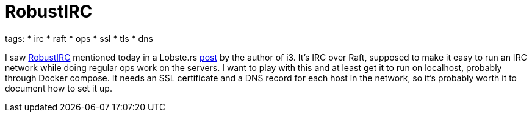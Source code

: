 = RobustIRC

tags:
* irc
* raft
* ops
* ssl
* tls
* dns

I saw https://robustirc.net/[RobustIRC] mentioned today in a Lobste.rs
https://robustirc.net/[post] by the author of i3. It's IRC over Raft, supposed
to make it easy to run an IRC network while doing regular ops work on the
servers. I want to play with this and at least get it to run on localhost,
probably through Docker compose. It needs an SSL certificate and a DNS record
for each host in the network, so it's probably worth it to document how to set
it up.
